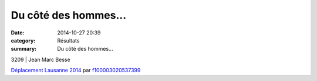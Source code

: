Du côté des hommes...
=====================

:date: 2014-10-27 20:39
:category: Résultats
:summary: Du côté des hommes...

|Lausanne 2144|



3209                     | Jean Marc Besse


`Déplacement Lausanne 2014 <http://www.dailymotion.com/video/x28qi9l_deplacement-lausanne-2014_sport>`_ par `f100003020537399 <http://www.dailymotion.com/f100003020537399>`_

.. |Lausanne 2144| image:: http://assets.acr-dijon.org/old/httpimgover-blogcom333x5000120862coursescourses-2015lausanne-lausanne-2144.JPG

